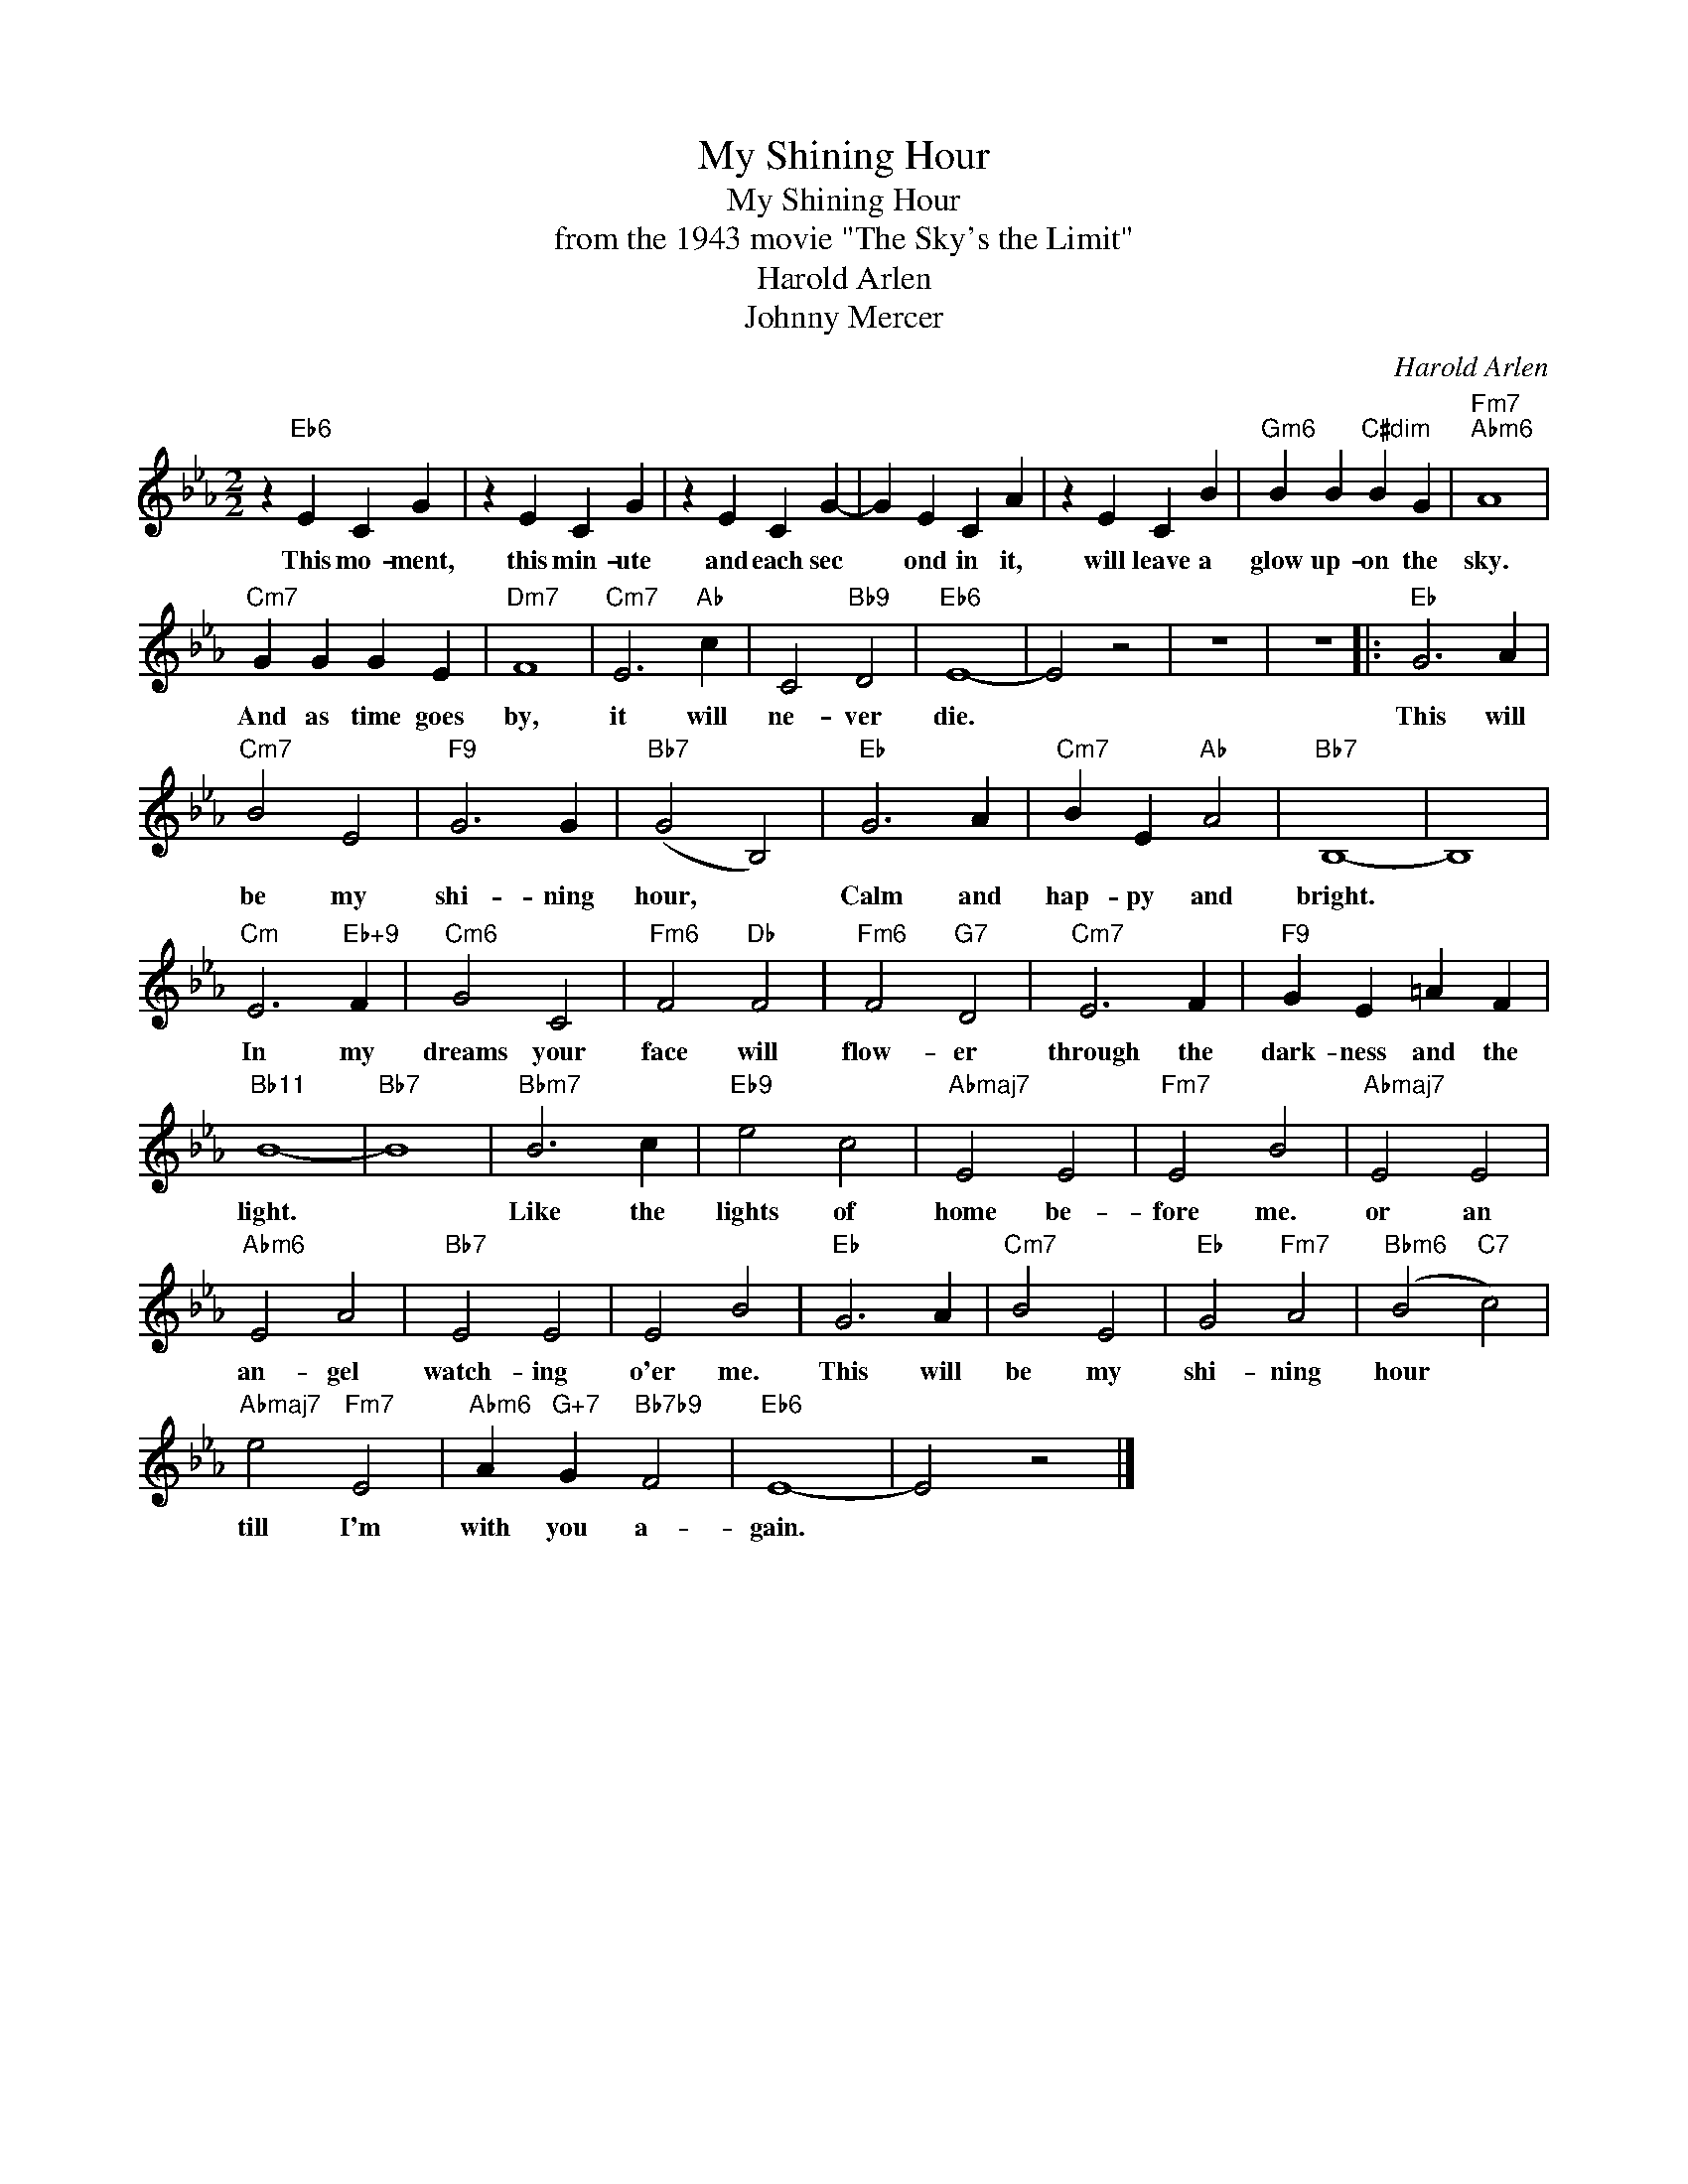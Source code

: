 X:1
T:My Shining Hour
T:My Shining Hour
T:from the 1943 movie "The Sky's the Limit"
T:Harold Arlen
T:Johnny Mercer
C:Harold Arlen
Z:All Rights Reserved
L:1/4
M:2/2
K:Eb
V:1 treble 
%%MIDI program 0
V:1
 z"Eb6" E C G | z E C G | z E C G- | G E C A | z E C B |"Gm6" B B"C#dim" B G |"Fm7""Abm6" A4 | %7
w: This mo- ment,|this min- ute|and each sec|* ond in it,|will leave a|glow up- on the|sky.|
"Cm7" G G G E |"Dm7" F4 |"Cm7" E3"Ab" c | C2"Bb9" D2 |"Eb6" E4- | E2 z2 | z4 | z4 |:"Eb" G3 A | %16
w: And as time goes|by,|it will|ne- ver|die.||||This will|
"Cm7" B2 E2 |"F9" G3 G |"Bb7" (G2 B,2) |"Eb" G3 A |"Cm7" B E"Ab" A2 |"Bb7" B,4- | B,4 | %23
w: be my|shi- ning|hour, *|Calm and|hap- py and|bright.||
"Cm" E3"Eb+9" F |"Cm6" G2 C2 |"Fm6" F2"Db" F2 |"Fm6" F2"G7" D2 |"Cm7" E3 F |"F9" G E =A F | %29
w: In my|dreams your|face will|flow- er|through the|dark- ness and the|
"Bb11" B4- |"Bb7" B4 |"Bbm7" B3 c |"Eb9" e2 c2 |"Abmaj7" E2 E2 |"Fm7" E2 B2 |"Abmaj7" E2 E2 | %36
w: light.||Like the|lights of|home be-|fore me.|or an|
"Abm6" E2 A2 |"Bb7" E2 E2 | E2 B2 |"Eb" G3 A |"Cm7" B2 E2 |"Eb" G2"Fm7" A2 |"Bbm6" (B2"C7" c2) | %43
w: an- gel|watch- ing|o'er me.|This will|be my|shi- ning|hour *|
"Abmaj7" e2"Fm7" E2 |"Abm6" A"G+7" G"Bb7b9" F2 |"Eb6" E4- | E2 z2 |] %47
w: till I'm|with you a-|gain.||

